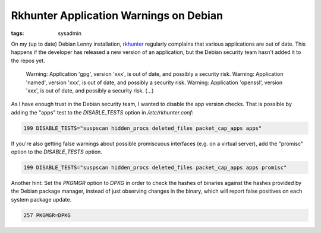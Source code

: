 Rkhunter Application Warnings on Debian
=======================================

:tags: sysadmin

On my (up to date) Debian Lenny installation, `rkhunter <http://rkhunter.sourceforge.net/>`_
regularly complains that various applications are out of date. This happens if the developer has
released a new version of an application, but the Debian security team hasn't added it to the repos
yet.

    Warning: Application 'gpg', version 'xxx', is out of date, and
    possibly a security risk. Warning: Application 'named', version
    'xxx', is out of date, and possibly a security risk. Warning:
    Application 'openssl', version 'xxx', is out of date, and possibly a
    security risk. (...)

As I have enough trust in the Debian security team, I wanted to disable the app version checks. That
is possible by adding the "apps" test to the `DISABLE_TESTS` option in `/etc/rkhunter.conf`:

.. sourcecode:: plain

    199 DISABLE_TESTS="suspscan hidden_procs deleted_files packet_cap_apps apps"

If you're also getting false warnings about possible promiscuous interfaces (e.g. on a virtual
server), add the "promisc" option to the `DISABLE_TESTS` option.

.. sourcecode:: plain

    199 DISABLE_TESTS="suspscan hidden_procs deleted_files packet_cap_apps apps promisc"

Another hint: Set the `PKGMGR` option to `DPKG` in order to check the hashes of binaries against the
hashes provided by the Debian package manager, instead of just observing changes in the binary,
which will report false positives on each system package update.

.. sourcecode:: plain

    257 PKGMGR=DPKG
